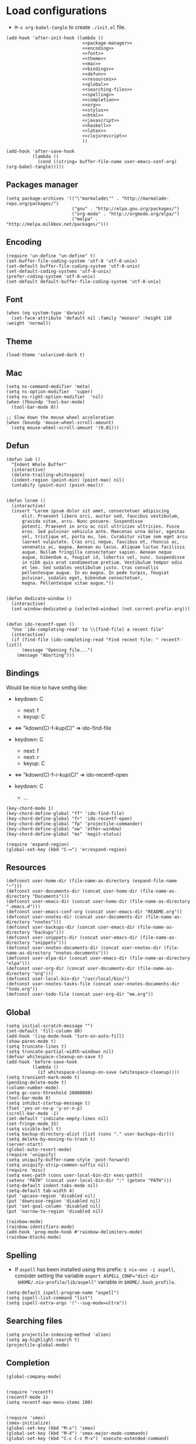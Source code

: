 * Load configurations
  - ~M-x org-babel-tangle~ to create ~./init.el~ file.

  #+BEGIN_SRC elisp :tangle "./init.el" :noweb yes
    (add-hook 'after-init-hook (lambda ()
                                 <<package-manager>>
                                 <<encoding>>
                                 <<font>>
                                 <<theme>>
                                 <<mac>>
                                 <<bindings>>
                                 <<defun>>
                                 <<resources>>
                                 <<global>>
                                 <<searching-files>>
                                 <<spelling>>
                                 <<completion>>
                                 <<org>>
                                 <<stylus>>
                                 <<html>>
                                 <<javascript>>
                                 <<haskell>>
                                 <<latex>>
                                 <<clojurescript>>
                                 ))

    (add-hook 'after-save-hook
              (lambda ()
                (cond ((string= buffer-file-name user-emacs-conf-org) (org-babel-tangle)))))
  #+END_SRC

** Packages manager

   #+NAME: package-manager
   #+BEGIN_SRC elisp
     (setq package-archives '(("\"marmalade\"" . "http://marmalade-repo.org/packages/")
                              ("gnu" . "http://elpa.gnu.org/packages/")
                              ("org-mode" . "http://orgmode.org/elpa/")
                              ("melpa" . "http://melpa.milkbox.net/packages/")))
   #+END_SRC


** Encoding

   #+NAME: encoding
   #+BEGIN_SRC elisp
     (require 'un-define "un-define" t)
     (set-buffer-file-coding-system 'utf-8 'utf-8-unix)
     (set-default buffer-file-coding-system 'utf-8-unix)
     (set-default-coding-systems 'utf-8-unix)
     (prefer-coding-system 'utf-8-unix)
     (set-default default-buffer-file-coding-system 'utf-8-unix)
   #+END_SRC


** Font

   #+NAME: font
   #+BEGIN_SRC elisp
     (when (eq system-type 'darwin)
       (set-face-attribute 'default nil :family "monaco" :height 110 :weight 'normal))
   #+END_SRC


** Theme

   #+NAME: theme
   #+BEGIN_SRC elisp
     (load-theme 'solarized-dark t)
   #+END_SRC


** Mac

   #+NAME: mac
   #+BEGIN_SRC elisp
     (setq ns-command-modifier 'meta)
     (setq ns-option-modifier  'super)
     (setq ns-right-option-modifier  'nil)
     (when (fboundp 'tool-bar-mode)
       (tool-bar-mode 0))

     ;; Slow down the mouse wheel acceleration
     (when (boundp 'mouse-wheel-scroll-amount)
       (setq mouse-wheel-scroll-amount '(0.01)))
   #+END_SRC


** Defun

   #+NAME: defun
   #+BEGIN_SRC elisp
     (defun iwb ()
       "Indent Whole Buffer"
       (interactive)
       (delete-trailing-whitespace)
       (indent-region (point-min) (point-max) nil)
       (untabify (point-min) (point-max)))


     (defun lorem ()
       (interactive)
       (insert "Lorem ipsum dolor sit amet, consectetuer adipiscing
           elit. Praesent libero orci, auctor sed, faucibus vestibulum,
           gravida vitae, arcu. Nunc posuere. Suspendisse
           potenti. Praesent in arcu ac nisl ultricies ultricies. Fusce
           eros. Sed pulvinar vehicula ante. Maecenas urna dolor, egestas
           vel, tristique et, porta eu, leo. Curabitur vitae sem eget arcu
           laoreet vulputate. Cras orci neque, faucibus et, rhoncus ac,
           venenatis ac, magna. Aenean eu lacus. Aliquam luctus facilisis
           augue. Nullam fringilla consectetuer sapien. Aenean neque
           augue, bibendum a, feugiat id, lobortis vel, nunc. Suspendisse
           in nibh quis erat condimentum pretium. Vestibulum tempor odio
           et leo. Sed sodales vestibulum justo. Cras convallis
           pellentesque augue. In eu magna. In pede turpis, feugiat
           pulvinar, sodales eget, bibendum consectetuer,
           magna. Pellentesque vitae augue."))


     (defun dedicate-window ()
       (interactive)
       (set-window-dedicated-p (selected-window) (not current-prefix-arg)))


     (defun ido-recentf-open ()
       "Use `ido-completing-read' to \\[find-file] a recent file"
       (interactive)
       (if (find-file (ido-completing-read "Find recent file: " recentf-list))
           (message "Opening file...")
         (message "Aborting")))
   #+END_SRC


** Bindings


   Would be nice to have smthg like:
      - keydown: C
          - next: f
          - keyup: C
      - <=> "kdown(C)-f-kup(C)" => ido-find-file

      - keydown: C
          - next: f
          - next: r
          - keyup: C
      - <=> "kdown(C)-f-r-kup(C)" => ido-recentf-open

      - keydown: C
          - ...

    #+NAME: bindings
    #+BEGIN_SRC elisp
      (key-chord-mode 1)
      (key-chord-define-global "ff" 'ido-find-file)
      (key-chord-define-global "fr" 'ido-recentf-open)
      (key-chord-define-global "fp" 'projectile-commander)
      (key-chord-define-global "ow" 'other-window)
      (key-chord-define-global "ms" 'magit-status)

      (require 'expand-region)
      (global-set-key (kbd "C-=") 'er/expand-region)
    #+END_SRC



** Resources

     #+NAME: resources
     #+BEGIN_SRC elisp
       (defconst user-home-dir (file-name-as-directory (expand-file-name "~")))
       (defconst user-documents-dir (concat user-home-dir (file-name-as-directory "Documents")))
       (defconst user-emacs-dir (concat user-home-dir (file-name-as-directory ".emacs.d")))
       (defconst user-emacs-conf-org (concat user-emacs-dir "README.org"))
       (defconst user-nnotes-dir (concat user-documents-dir (file-name-as-directory "nnotes")))
       (defconst user-backups-dir (concat user-emacs-dir (file-name-as-directory "backups")))
       (defconst user-snippets-dir (concat user-emacs-dir (file-name-as-directory "snippets")))
       (defconst user-nnotes-documents-dir (concat user-nnotes-dir (file-name-as-directory "nnotes-documents")))
       (defconst user-elpa-dir (concat user-emacs-dir (file-name-as-directory "elpa")))
       (defconst user-org-dir (concat user-documents-dir (file-name-as-directory "org")))
       (defconst user-local-bin-dir "/usr/local/bin/")
       (defconst user-nnotes-tasks-file (concat user-nnotes-documents-dir "todo.org"))
       (defconst user-todo-file (concat user-org-dir "me.org"))
     #+END_SRC


** Global

   #+NAME: global
   #+BEGIN_SRC elisp
     (setq initial-scratch-message "")
     (set-default 'fill-column 80)
     (add-hook 'lisp-mode-hook 'turn-on-auto-fill)
     (show-paren-mode t)
     (setq truncate-lines t)
     (setq truncate-partial-width-windows nil)
     (defvar whitespace-cleanup-on-save t)
     (add-hook 'before-save-hook
               (lambda ()
                 (if whitespace-cleanup-on-save (whitespace-cleanup))))
     (setq transient-mark-mode t)
     (pending-delete-mode t)
     (column-number-mode)
     (setq gc-cons-threshold 20000000)
     (tool-bar-mode 0)
     (setq inhibit-startup-message t)
     (fset 'yes-or-no-p 'y-or-n-p)
     (scroll-bar-mode -1)
     (set-default 'indicate-empty-lines nil)
     (set-fringe-mode 15)
     (setq visible-bell t)
     (setq backup-directory-alist (list (cons "." user-backups-dir)))
     (setq delete-by-moving-to-trash t)
     (server-start)
     (global-auto-revert-mode)
     (require 'uniquify)
     (setq uniquify-buffer-name-style 'post-forward)
     (setq uniquify-strip-common-suffix nil)
     (require 'misc)
     (setq exec-path (cons user-local-bin-dir exec-path))
     (setenv "PATH" (concat user-local-bin-dir ":" (getenv "PATH")))
     (setq-default indent-tabs-mode nil)
     (setq-default tab-width 4)
     (put 'upcase-region 'disabled nil)
     (put 'downcase-region 'disabled nil)
     (put 'set-goal-column 'disabled nil)
     (put 'narrow-to-region 'disabled nil)

     (rainbow-mode)
     (rainbow-identifiers-mode)
     (add-hook 'prog-mode-hook #'rainbow-delimiters-mode)
     (rainbow-blocks-mode)
   #+END_SRC





** Spelling

   - If ~aspell~ has been installed using this prefix: ~$ nix-env -i aspell~,
     consider setting the variable ~export ASPELL_CONF="dict-dir
     $HOME/.nix-profile/lib/aspell"~ variable in ~$HOME/.bash_profile~.

   #+NAME: spelling
   #+BEGIN_SRC elisp
     (setq-default ispell-program-name "aspell")
     (setq ispell-list-command "list")
     (setq ispell-extra-args '("--sug-mode=ultra"))
   #+END_SRC


** Searching files
   #+NAME: searching-files
   #+BEGIN_SRC elisp
     (setq projectile-indexing-method 'alien)
     (setq ag-highlight-search t)
     (projectile-global-mode)
   #+END_SRC


** Completion

   #+NAME: completion
   #+BEGIN_SRC elisp
     (global-company-mode)


     (require 'recentf)
     (recentf-mode 1)
     (setq recentf-max-menu-items 100)


     (require 'smex)
     (smex-initialize)
     (global-set-key (kbd "M-x") 'smex)
     (global-set-key (kbd "M-X") 'smex-major-mode-commands)
     (global-set-key (kbd "C-c C-c M-x") 'execute-extended-command)


     (require 'ido)
     (ido-mode 1)
     (ido-everywhere 1)
     (require 'ido-vertical-mode)
     (ido-vertical-mode)
     (setq ido-enable-last-directory-history nil)
     (setq ido-use-faces nil)
     (require 'flx-ido)
     (flx-ido-mode 1)
     (require 'ido-ubiquitous)
     (ido-ubiquitous)



     (require 'dropdown-list)
     (require 'yasnippet)
     (setq yas-snippet-dirs user-snippets-dir)
     (setq yas-prompt-functions '(yas-ido-prompt
                                  yas-dropdown-prompt
                                  yas-completing-prompt))
     (yas-global-mode 1)



     (setq hippie-expand-try-functions-list
           '(yas-hippie-try-expand
             try-expand-dabbrev
             try-expand-dabbrev-all-buffers
             try-expand-dabbrev-from-kill
             try-complete-file-name
             try-complete-lisp-symbol))


     (defvar smart-tab-using-hippie-expand t
       "turn this on if you want to use hippie-expand completion.")



     (defun smart-indent ()
       "Indents region if mark is active, or current line otherwise."
       (interactive)
       (if mark-active
           (indent-region (region-beginning)
                          (region-end))
         (indent-for-tab-command)))



     (defun smart-tab (prefix)
       "Needs `transient-mark-mode' to be on. This smart tab is
               minibuffer compliant: it acts as usual in the minibuffer.

               In all other buffers: if PREFIX is \\[universal-argument], calls
               `smart-indent'. Else if point is at the end of a symbol,
               expands it. Else calls `smart-indent'."
       (interactive "P")
       (labels ((smart-tab-must-expand (&optional prefix)
                                       (unless (or (consp prefix)
                                                   mark-active)
                                         (looking-at "\\_>"))))
         (cond ((minibufferp)
                (minibuffer-complete))
               ((smart-tab-must-expand prefix)
                (if smart-tab-using-hippie-expand
                    (hippie-expand prefix)
                  (dabbrev-expand prefix)))
               ((smart-indent)))))
     (global-set-key (kbd "TAB") 'smart-tab)
   #+END_SRC


** Org


   #+NAME: org
   #+BEGIN_SRC elisp
     (require 'org)
     (add-to-list 'auto-mode-alist '("\\.\\(org\\|org_archive\\|txt\\)$" . org-mode))
     (global-set-key (kbd "C-c l") 'org-store-link)
     (global-set-key (kbd "C-c a") 'org-agenda)
     (global-set-key (kbd "C-c b") 'org-iswitchb)
     (setq org-hide-leading-stars t)
     (setq org-list-indent-offset 2)


     (defun org-shortcuts ()
       (local-set-key (kbd "C-<up>") 'org-move-subtree-up)
       (local-set-key (kbd "C-<down>") 'org-move-subtree-down)
       (local-set-key (kbd "C-c i") 'org-clock-in)
       (local-set-key (kbd "C-c o") 'org-clock-out)
       (local-set-key (kbd "C-c t") 'org-todo)
       (local-set-key (kbd "C-c r") 'org-clock-report)
       (local-set-key (kbd "C-c .") 'org-time-stamp)
       (message "org-mode-hook func"))
     (add-hook 'org-mode-hook 'org-shortcuts)
     (add-hook 'org-agenda-mode-hook
               (lambda ()
                 (local-set-key (kbd "<tab>") 'org-agenda-goto)))


     (setq org-todo-keywords '("TODO(t!)" "WAIT(w@/!)" "|" "DONE(d!)" "CANCELLED(c@)"))
     (setq org-todo-keyword-faces
           '(("TODO" :foreground "red" :weight bold)
             ("WAIT" :foreground "orange" :weight bold)
             ("DONE" :foreground "forest green" :weight bold)
             ("CANCELLED" :foreground "white" :weight bold)))
     (setq org-enforce-todo-dependencies t)


     (setq org-log-into-drawer t)
     (setq org-clock-into-drawer t)


     (setq org-tag-faces '(("ph" :foreground "cyan" :weight bold)
                           ("ad" :foreground "cyan" :weight bold)
                           ("bf" :foreground "cyan" :weight bold)
                           ("dev" :foreground "cyan" :weight bold)
                           ("doc" :foreground "cyan" :weight bold)
                           ("com" :foreground "cyan" :weight bold)))



     ;; Mobile
     ;; (setq org-mobile-directory user-data-org-mobile-path)
     ;; (setq org-mobile-inbox-for-pull user-org-mobile-inbox-for-pull-path)



     ;; Push todo.org when saved
     ;; (add-hook 'after-save-hook
     ;;           (lambda ()
     ;;             (if (string= buffer-file-name user-todo-file)
     ;;                 (org-mobile-push))))



     (setq org-agenda-files (list
                             user-todo-file
                             user-nnotes-tasks-file))
     (setq org-agenda-span 'month)
     (setq org-deadline-warning-days 1)
     (setq org-agenda-skip-scheduled-if-done t)
     (setq org-log-done t)


     (global-set-key (kbd "C-c c") 'org-capture)
     (defun user-before-finalize-capture-hooks ()
       (org-id-get-create))
     (add-hook 'org-capture-before-finalize-hook 'user-before-finalize-capture-hooks)

     (setq org-capture-templates
           '(("p"
              "personal"
              entry
              (file+headline user-todo-file "tasks")
              "* TODO \nDEADLINE: %t\n:PROPERTIES:\n:END:" :prepend t :clock-in t :clock-resume t)

             ("n"
              "nnotes"
              entry
              (file+headline user-nnotes-tasks-file "tasks")
              "* TODO \nDEADLINE: %t\n:PROPERTIES:\n:END:" :prepend t :clock-in t :clock-resume t)))


     (setq org-src-fontify-natively t)
     (org-babel-do-load-languages
      'org-babel-load-languages
      '((emacs-lisp . t)
        (org . t)
        (latex . t)
        (ditaa . t)
        (js . t)))
     (setq org-src-lang-modes '(("ocaml" . tuareg)
                                ("elisp" . emacs-lisp)
                                ("ditaa" . artist)
                                ("asymptote" . asy)
                                ("dot" . fundamental)
                                ("sqlite" . sql)
                                ("calc" . fundamental)
                                ("C" . c)
                                ("js" . js2)
                                ("cpp" . c++)
                                ("C++" . c++)
                                ("screen" . shell-script)))


     (defun my-org-confirm-babel-evaluate (lang body)
       (not (or
             (string= lang "org")
             (string= lang "ditaa")      ;; don't ask for ditaa
             (string= lang "emacs-lisp")))) ;; don't ask for elisp
     (setq org-confirm-babel-evaluate 'my-org-confirm-babel-evaluate)


     (setq org-clock-clocktable-default-properties '(:maxlevel 3 :scope file))
     (setq org-clock-persist 'history)
     (org-clock-persistence-insinuate)


     (setq org-enable-table-editor t)
   #+END_SRC



** Stylus

   #+NAME: stylus
   #+BEGIN_SRC elisp
     (require 'sws-mode)
     (require 'stylus-mode)
   #+END_SRC



** Html

   #+NAME: html
   #+BEGIN_SRC elisp
     (require 'handlebars-sgml-mode)
     (handlebars-use-mode 'global)
     (setq sgml-basic-offset 4)
   #+END_SRC



** Javascript

   #+NAME: javascript
   #+BEGIN_SRC elisp
     (add-to-list 'auto-mode-alist '("\\.js\\'" . js2-mode))
     (setq js2-allow-keywords-as-property-names nil)
     (setq js2-mode-show-strict-warnings nil)
     (setq js2-basic-offset 4)
     (setq js2-bounce-indent-p nil)
     (setq js2-dynamic-idle-timer-adjust 10000)
     (setq js2-highlight-external-variables nil)
     (setq js2-idle-timer-delay 1)
     (setq js2-mode-show-parse-errors t)
     (setq js2-pretty-multiline-declarations t)
     (setq js2-highlight-level 3)


     (require 'js2-refactor)
     (js2r-add-keybindings-with-prefix "C-c C-m")


     (require 'flycheck)
     (add-hook 'js2-mode-hook
               (lambda () (flycheck-mode t)))


     (defun prettify-js-symbols ()
       (push '("lambda" . ?λ) prettify-symbols-alist)
       (push '("function" . ?ƒ) prettify-symbols-alist)
       (push '("return" . ?⟼) prettify-symbols-alist)
       (push '("<=" . ?≤) prettify-symbols-alist)
       (push '(">=" . ?≥) prettify-symbols-alist)
       (push '("!==" . ?≠) prettify-symbols-alist)
       (prettify-symbols-mode)
       (electric-pair-mode))
     (add-hook 'js2-mode-hook 'prettify-js-symbols)
   #+END_SRC



** Haskell

   #+NAME: haskell
   #+BEGIN_SRC elisp
     (add-hook 'haskell-mode-hook 'turn-on-haskell-indentation)
   #+END_SRC



** Latex

   #+NAME: latex
   #+BEGIN_SRC elisp
     (require 'tex)
     (add-hook 'TeX-mode-hook (lambda ()
                                (local-set-key (kbd "C-c h") 'TeX-fold-dwim)
                                (local-set-key (kbd "C-f") 'LaTeX-fill-region)
                                (LaTeX-math-mode)
                                ;; (setq TeX-engine 'xetex)
                                (turn-on-reftex)))
     (setq TeX-auto-save t)
     (setq TeX-parse-self t)
     (setq-default TeX-master nil)
     (setq reftex-plug-into-AUCTeX t)
     (TeX-global-PDF-mode t)
     (setq LaTeX-indent-level 4)
     (setq LaTeX-item-indent 0)


     (add-hook 'after-save-hook
               (lambda ()
                 (let ((cur-file-name ""))
                   (setq cur-file-name (file-name-nondirectory (buffer-file-name)))
                   (cond
                    ((string= cur-file-name "french-tech-programme.tex") (shell-command "./build.sh programme"))
                    ((string= cur-file-name "french-tech-demandeur.tex") (shell-command "./build.sh demandeur")))
                   )
                 )
               )
   #+END_SRC


** Clojurescript

   #+NAME: clojurescript
   #+BEGIN_SRC elisp
    ;; Enable eldoc in Clojure buffers
    (add-hook 'cider-mode-hook 'cider-turn-on-eldoc-mode)

    ;; Log communication with the nREPL server (extremely useful for debugging CIDER problems):
    (setq nrepl-log-messages t)

    ;; Enabling CamelCase support for editing commands(like
    ;; forward-word, backward-word, etc) in the REPL is quite useful
    ;; since we often have to deal with Java class and method names. The
    ;; built-in Emacs minor mode subword-mode provides such
    ;; functionality:
    (add-hook 'cider-repl-mode-hook 'subword-mode)


    (add-hook 'cider-repl-mode-hook 'smartparens-strict-mode)


    (add-hook 'cider-repl-mode-hook 'rainbow-delimiters-mode)

   #+END_SRC
